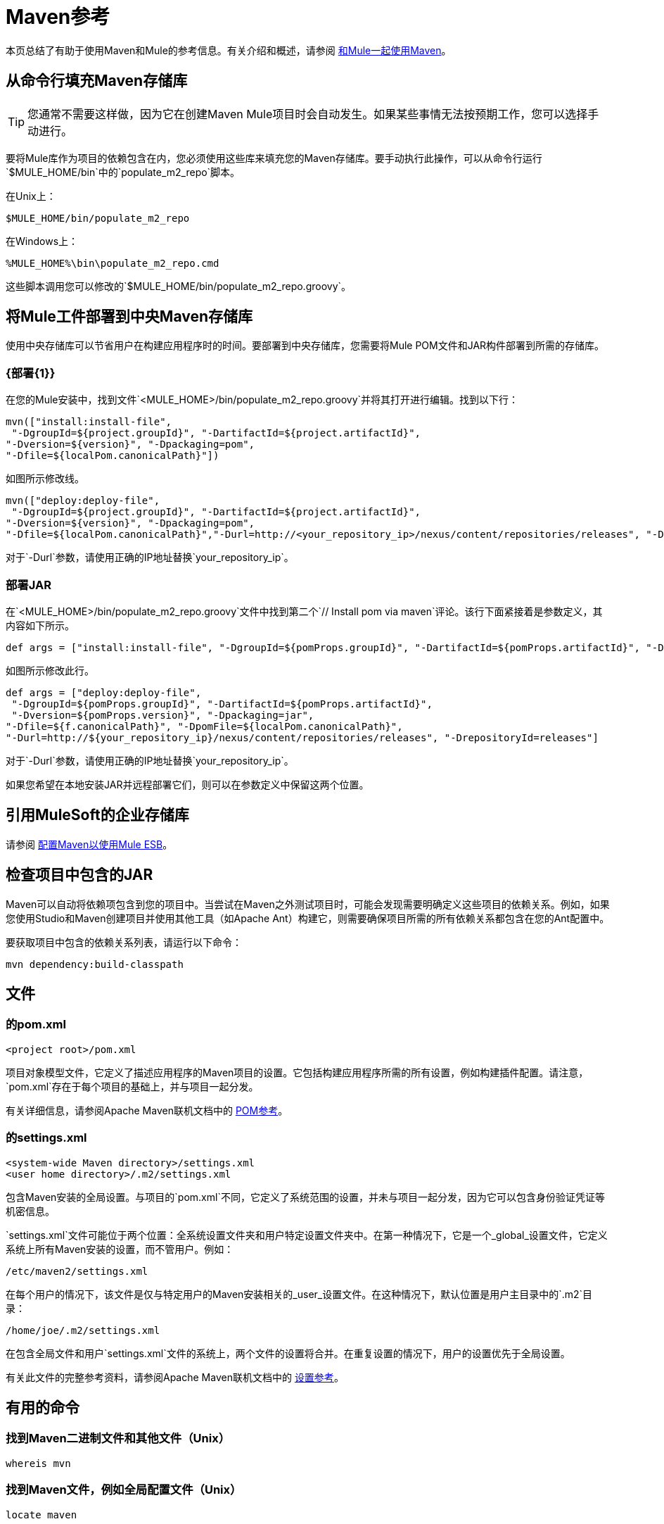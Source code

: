 =  Maven参考
:keywords: studio, maven, esb, version control, dependencies, libraries

本页总结了有助于使用Maven和Mule的参考信息。有关介绍和概述，请参阅 link:/mule-user-guide/v/3.7/using-maven-with-mule[和Mule一起使用Maven]。

== 从命令行填充Maven存储库

[TIP]
您通常不需要这样做，因为它在创建Maven Mule项目时会自动发生。如果某些事情无法按预期工作，您可以选择手动进行。

要将Mule库作为项目的依赖包含在内，您必须使用这些库来填充您的Maven存储库。要手动执行此操作，可以从命令行运行`$MULE_HOME/bin`中的`populate_m2_repo`脚本。

在Unix上：

[source, code]
----
$MULE_HOME/bin/populate_m2_repo
----

在Windows上：

[source, code]
----
%MULE_HOME%\bin\populate_m2_repo.cmd
----

这些脚本调用您可以修改的`$MULE_HOME/bin/populate_m2_repo.groovy`。

== 将Mule工件部署到中央Maven存储库

使用中央存储库可以节省用户在构建应用程序时的时间。要部署到中央存储库，您需要将Mule POM文件和JAR构件部署到所需的存储库。

===  {部署{1}}

在您的Mule安装中，找到文件`<MULE_HOME>/bin/populate_m2_repo.groovy`并将其打开进行编辑。找到以下行：

[source, code, linenums]
----
mvn(["install:install-file",
 "-DgroupId=${project.groupId}", "-DartifactId=${project.artifactId}",
"-Dversion=${version}", "-Dpackaging=pom",
"-Dfile=${localPom.canonicalPath}"])
----

如图所示修改线。

[source, code, linenums]
----
mvn(["deploy:deploy-file",
 "-DgroupId=${project.groupId}", "-DartifactId=${project.artifactId}",
"-Dversion=${version}", "-Dpackaging=pom",
"-Dfile=${localPom.canonicalPath}","-Durl=http://<your_repository_ip>/nexus/content/repositories/releases", "-DrepositoryId=releases"])
----

对于`-Durl`参数，请使用正确的IP地址替换`your_repository_ip`。

=== 部署JAR

在`<MULE_HOME>/bin/populate_m2_repo.groovy`文件中找到第二个`// Install pom via maven`评论。该行下面紧接着是参数定义，其内容如下所示。

[source, code, linenums]
----
def args = ["install:install-file", "-DgroupId=${pomProps.groupId}", "-DartifactId=${pomProps.artifactId}", "-Dversion=${pomProps.version}", "-Dpackaging=jar", "-Dfile=${f.canonicalPath}", "-DpomFile=${localPom.canonicalPath}"]
----

如图所示修改此行。

[source, code, linenums]
----
def args = ["deploy:deploy-file",
 "-DgroupId=${pomProps.groupId}", "-DartifactId=${pomProps.artifactId}",
 "-Dversion=${pomProps.version}", "-Dpackaging=jar",
"-Dfile=${f.canonicalPath}", "-DpomFile=${localPom.canonicalPath}",
"-Durl=http://${your_repository_ip}/nexus/content/repositories/releases", "-DrepositoryId=releases"]
----

对于`-Durl`参数，请使用正确的IP地址替换`your_repository_ip`。

如果您希望在本地安装JAR并远程部署它们，则可以在参数定义中保留这两个位置。

== 引用MuleSoft的企业存储库

请参阅 link:/mule-user-guide/v/3.7/configuring-maven-to-work-with-mule-esb[配置Maven以使用Mule ESB]。

== 检查项目中包含的JAR

Maven可以自动将依赖项包含到您的项目中。当尝试在Maven之外测试项目时，可能会发现需要明确定义这些项目的依赖关系。例如，如果您使用Studio和Maven创建项目并使用其他工具（如Apache Ant）构建它，则需要确保项目所需的所有依赖关系都包含在您的Ant配置中。

要获取项目中包含的依赖关系列表，请运行以下命令：

[source, code]
----
mvn dependency:build-classpath
----

== 文件

=== 的pom.xml

[source, xml, linenums]
----
<project root>/pom.xml
----

项目对象模型文件，它定义了描述应用程序的Maven项目的设置。它包括构建应用程序所需的所有设置，例如构建插件配置。请注意，`pom.xml`存在于每个项目的基础上，并与项目一起分发。

有关详细信息，请参阅Apache Maven联机文档中的 link:https://maven.apache.org/pom.html[POM参考]。

=== 的settings.xml

[source, xml, linenums]
----
<system-wide Maven directory>/settings.xml
<user home directory>/.m2/settings.xml
----

包含Maven安装的全局设置。与项目的`pom.xml`不同，它定义了系统范围的设置，并未与项目一起分发，因为它可以包含身份验证凭证等机密信息。

`settings.xml`文件可能位于两个位置：全系统设置文件夹和用户特定设置文件夹中。在第一种情况下，它是一个_global_设置文件，它定义系统上所有Maven安装的设置，而不管用户。例如：

[source, code]
----
/etc/maven2/settings.xml
----

在每个用户的情况下，该文件是仅与特定用户的Maven安装相关的_user_设置文件。在这种情况下，默认位置是用户主目录中的`.m2`目录：

[source, code]
----
/home/joe/.m2/settings.xml
----

在包含全局文件和用户`settings.xml`文件的系统上，两个文件的设置将合并。在重复设置的情况下，用户的设置优先于全局设置。

有关此文件的完整参考资料，请参阅Apache Maven联机文档中的 link:https://maven.apache.org/settings.html[设置参考]。

== 有用的命令

=== 找到Maven二进制文件和其他文件（Unix）

[source, code]
----
whereis mvn
----

=== 找到Maven文件，例如全局配置文件（Unix）

[source, code]
----
locate maven
----

=== 获取Maven版本

[source, code]
----
mvn --version
----

这还提供了其他信息，例如Java主目录，区域设置和处理器体系结构。

=== 获取Maven命令和选项列表

[source, code]
----
mvn -h
----

=== 检查Maven的手册页（Unix）

[source, code]
----
man mvn
----

=== 创建一个项目

[source, code]
----
mvn archetype:generate -DgroupId=com.company.app -DartifactId=myapp -DarchetypeArtifactId=myarchetypeid -DinteractiveMode=false
----

=== 建立一个项目

[source, code]
----
mvn package
----

=== 清理项目

[source, code, linenums]
----
mvn clean
----

=== 生成一个网站

[source, code, linenums]
----
mvn site
----

=== 获取工件中包含的罐子列表

[source, code]
----
mvn dependency:build-classpath
----

=== 获取工件的依赖树

[source, code]
----
mvn dependency:tree
----

== 外部资源

*  link:https://maven.apache.org/index.html[Apache Maven主页]
*  link:https://maven.apache.org/guides/getting-started/index.html[Maven入门指南]
*  link:http://code.google.com/p/m4enterprise/wiki/MavenCommandReference[Maven命令参考]
*  link:https://maven.apache.org/pom.html[POM参考]
*  link:https://maven.apache.org/settings.html[设置参考]
*  link:https://github.com/mulesoft/maven-mule-plugin[在Codehaus Maven的Mule插件]
